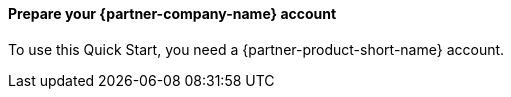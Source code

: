 // If no preperation is required, remove all content from here

// ==== Prepare your AWS account

// _Describe any setup required in the AWS account prior to template launch_

==== Prepare your {partner-company-name} account

To use this Quick Start, you need a {partner-product-short-name} account.

// ==== Prepare for the deployment

// _Describe any preparation required to complete the product build, such as obtaining licenses or placing files in S3_